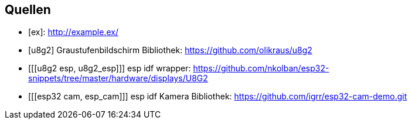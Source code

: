 [bibliography]
== Quellen
- [[[Example, ex]]]: http://example.ex/
- [[[u8g2, u8g2]]] Graustufenbildschirm Bibliothek: https://github.com/olikraus/u8g2
- [[[u8g2 esp, u8g2_esp]]] esp idf wrapper: https://github.com/nkolban/esp32-snippets/tree/master/hardware/displays/U8G2
- [[[esp32 cam, esp_cam]]] esp idf Kamera Bibliothek: https://github.com/igrr/esp32-cam-demo.git
